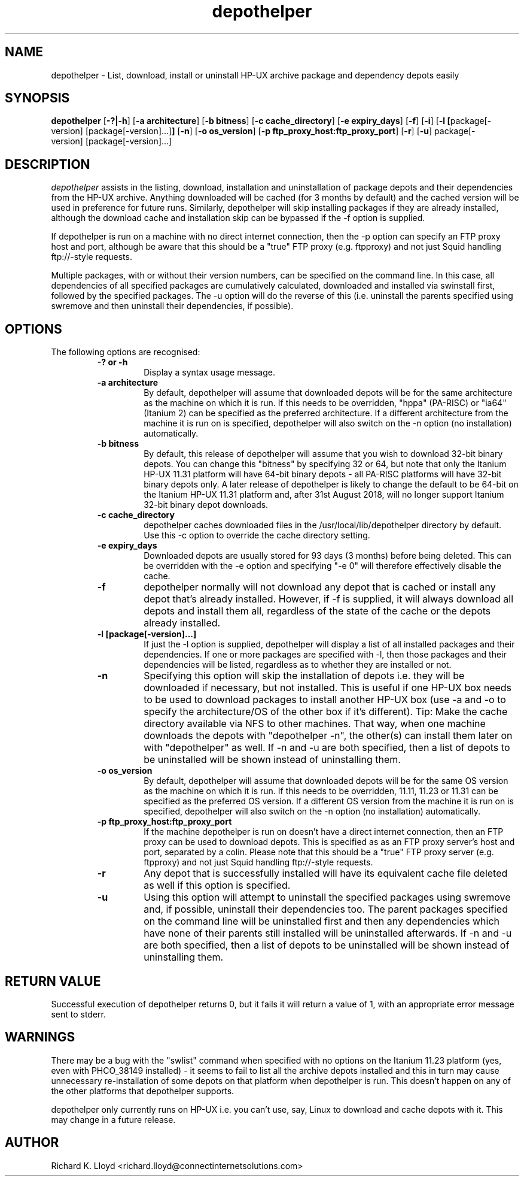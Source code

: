 .TH depothelper 1 ""
.SH NAME

depothelper \- List, download, install or uninstall HP-UX archive package and dependency depots easily

.SH SYNOPSIS

.B depothelper
.RB [ -?|-h ]
.RB [ -a\ architecture ]
.RB [ -b\ bitness ]
.RB [ -c\ cache_directory ]
.RB [ -e\ expiry_days ]
.RB [ -f ]
.RB [ -i ]
.RB [ -l\ [ package[-version]\ [package[-version]...] ]
.RB [ -n ]
.RB [ -o\ os_version ]
.RB [ -p\ ftp_proxy_host:ftp_proxy_port ]
.RB [ -r ]
.RB [ -u ]
.RB package[-version]\ [package[-version]...]
.SH DESCRIPTION
.I depothelper
assists in the listing, download, installation and uninstallation
of package depots and their
dependencies from the HP-UX archive. Anything downloaded will be cached
(for 3 months by default) and the cached version will be used in preference for
future runs. Similarly, depothelper will skip installing packages if they
are already installed, although the download cache and installation skip
can be bypassed if the -f option is supplied.
.PP
If depothelper is run on a machine with no direct internet connection,
then the -p option can specify an FTP proxy host and port, although be
aware that this should be a "true" FTP proxy (e.g. ftpproxy) and not
just Squid handling ftp://-style requests.
.PP
Multiple packages, with or without their version numbers, can be specified
on the command line. In this case, all dependencies of all specified packages
are cumulatively calculated, downloaded and installed via swinstall first,
followed by the specified packages. The -u option will do the reverse of this
(i.e. uninstall the parents specified using swremove and then uninstall
their dependencies, if possible).
.SH OPTIONS
The following options are recognised:
.PP
.RS
.TP
.B  \-? or \-h
Display a syntax usage message.
.TP
.B  \-a architecture
By default, depothelper will assume that downloaded depots will be for the same
architecture as the machine on which it is run. If this needs to be overridden,
"hppa" (PA-RISC) or "ia64" (Itanium 2) can be specified as the preferred
architecture. If a different architecture from the machine it is run on is
specified, depothelper will also switch on the -n option (no installation)
automatically.
.TP
.B  \-b bitness
By default, this release of depothelper will assume that you wish to download
32-bit binary depots. You can change this "bitness" by specifying 32 or 64,
but note that only the Itanium HP-UX 11.31 platform will have 64-bit
binary depots - all PA-RISC platforms will have 32-bit binary depots only.
A later release of depothelper is likely to change the default to be 64-bit
on the Itanium HP-UX 11.31 platform and, after 31st August 2018, will no
longer support Itanium 32-bit binary depot downloads.
.TP
.B  \-c cache_directory
depothelper caches downloaded files in the /usr/local/lib/depothelper directory
by default. Use this -c option to override the cache directory setting.
.TP
.B  \-e expiry_days
Downloaded depots are usually stored for 93 days (3 months) before being
deleted. This can be overridden with the -e option and specifying "-e 0" will
therefore effectively disable the cache.
.TP
.B  \-f
depothelper normally will not download any depot that is cached or install any
depot that's already installed. However, if -f is supplied, it will always
download all depots and install them all, regardless of the state of the
cache or the depots already installed.
.TP
.B  \-l [package[-version]...]
If just the -l option is supplied, depothelper will display a list of
all installed packages and their dependencies. If one or more packages are
specified with -l, then those packages and their dependencies will be
listed, regardless as to whether they are installed or not.
.TP
.B  \-n
Specifying this option will skip the installation of depots i.e. they will
be downloaded if necessary, but not installed. This is useful if one
HP-UX box needs to be used to download packages to install another HP-UX
box (use -a and -o to specify the architecture/OS of the other box if
it's different). Tip: Make the cache directory available via NFS to
other machines. That way, when one machine downloads the depots with
"depothelper -n", the other(s) can install them later on with
"depothelper" as well.
If -n and -u are both specified, then a list
of depots to be uninstalled will be shown instead of uninstalling them.
.TP
.B \-o os_version
By default, depothelper will assume that downloaded depots will be for the same
OS version as the machine on which it is run. If this needs to be overridden,
11.11, 11.23 or 11.31 can be specified as the preferred OS version.
If a different OS version from the machine it is run on is
specified, depothelper will also switch on the -n option (no installation)
automatically.
.TP
.B  \-p ftp_proxy_host:ftp_proxy_port
If the machine depothelper is run on doesn't have a direct internet connection,
then an FTP proxy can be used to download depots. This is specified as
as an FTP proxy server's host and port, separated by a colin. Please note
that this should be a "true" FTP proxy server (e.g. ftpproxy)
and not just Squid handling ftp://-style requests. 
.TP
.B  \-r
Any depot that is successfully installed will have its equivalent cache file
deleted as well if this option is specified.
.TP
.B  \-u
Using this option will attempt to uninstall the specified packages using
swremove and, if possible, uninstall their dependencies too. The parent
packages specified on the command line will be uninstalled first
and then any dependencies which have none of their parents still installed
will be uninstalled afterwards.
If -n and -u are both specified, then a list
of depots to be uninstalled will be shown instead of uninstalling them.
.SH RETURN VALUE
Successful execution of depothelper returns 0, but it fails it will return
a value of 1, with an appropriate error message sent to stderr.
.SH WARNINGS
There may be a bug with the "swlist" command when specified with no options
on the Itanium 11.23 platform (yes, even with PHCO_38149 installed) - it
seems to fail to list all the archive depots installed and this in turn may
cause unnecessary re-installation of some depots on that platform when
depothelper is run. This doesn't happen on any of the other platforms
that depothelper supports.
.PP
depothelper only currently runs on HP-UX i.e. you can't use, say, Linux to
download and cache depots with it. This may change in a future release.
.SH AUTHOR
Richard K. Lloyd	<richard.lloyd@connectinternetsolutions.com>

